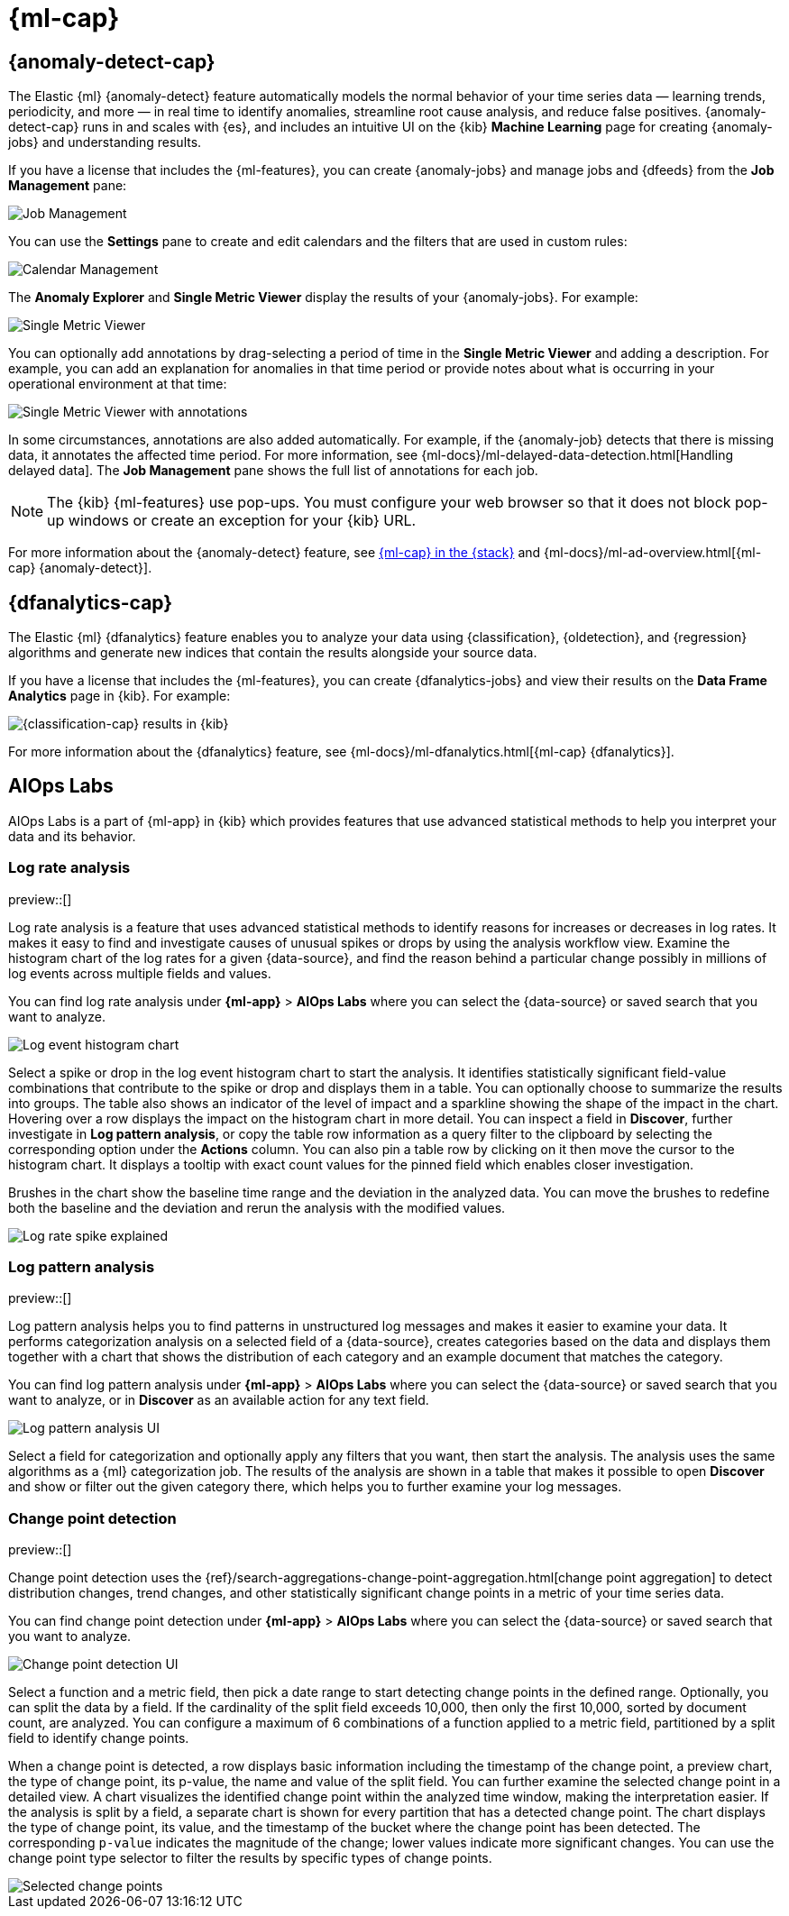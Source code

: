 [[xpack-ml]]
= {ml-cap}
:frontmatter-tags-products: [ml]
:frontmatter-tags-content-type: [overview]
:frontmatter-tags-user-goals: [analyze]

[partintro]
--
As data sets increase in size and complexity, the human effort required to
inspect dashboards or maintain rules for spotting infrastructure problems,
cyber attacks, or business issues becomes impractical. Elastic {ml-features}
such as {anomaly-detect} and {oldetection} make it easier to notice suspicious
activities with minimal human interference.

{kib} includes a free *{data-viz}* to learn more about your data. In particular,
if your data is stored in {es} and contains a time field, you can use the
*{data-viz}* to identify possible fields for {anomaly-detect}:

[role="screenshot"]
image::user/ml/images/ml-data-visualizer-sample.png[{data-viz} for sample flight data]

You can also upload a CSV, NDJSON, or log file. The *{data-viz}*
identifies the file format and field mappings. You can then optionally import
that data into an {es} index. To change the default file size limit, see
<<kibana-general-settings, fileUpload:maxFileSize advanced settings>>.

If {stack-security-features} are enabled, users must have the necessary
privileges to use {ml-features}. Refer to
{ml-docs}/setup.html#setup-privileges[Set up {ml-features}].

NOTE: There are limitations in {ml-features} that affect {kib}. For more
information, refer to {ml-docs}/ml-limitations.html[{ml-cap}].

--

[[xpack-ml-anomalies]]
== {anomaly-detect-cap}
:frontmatter-tags-products: [ml]
:frontmatter-tags-content-type: [overview]
:frontmatter-tags-user-goals: [analyze]

The Elastic {ml} {anomaly-detect} feature automatically models the normal
behavior of your time series data — learning trends, periodicity, and more — in
real time to identify anomalies, streamline root cause analysis, and reduce
false positives. {anomaly-detect-cap} runs in and scales with {es}, and
includes an intuitive UI on the {kib} *Machine Learning* page for creating
{anomaly-jobs} and understanding results.

If you have a license that includes the {ml-features}, you can
create {anomaly-jobs} and manage jobs and {dfeeds} from the *Job Management*
pane:

[role="screenshot"]
image::user/ml/images/ml-job-management.png[Job Management]

You can use the *Settings* pane to create and edit calendars and the
filters that are used in custom rules:

[role="screenshot"]
image::user/ml/images/ml-settings.png[Calendar Management]

The *Anomaly Explorer* and *Single Metric Viewer* display the results of your
{anomaly-jobs}. For example:

[role="screenshot"]
image::user/ml/images/ml-single-metric-viewer.png[Single Metric Viewer]

You can optionally add annotations by drag-selecting a period of time in
the *Single Metric Viewer* and adding a description. For example, you can add an
explanation for anomalies in that time period or provide notes about what is
occurring in your operational environment at that time:

[role="screenshot"]
image::user/ml/images/ml-annotations-list.png[Single Metric Viewer with annotations]

In some circumstances, annotations are also added automatically. For example, if
the {anomaly-job} detects that there is missing data, it annotates the affected
time period. For more information, see
{ml-docs}/ml-delayed-data-detection.html[Handling delayed data]. The
*Job Management* pane shows the full list of annotations for each job.

NOTE: The {kib} {ml-features} use pop-ups. You must configure your web
browser so that it does not block pop-up windows or create an exception for your
{kib} URL.

For more information about the {anomaly-detect} feature, see
https://www.elastic.co/what-is/elastic-stack-machine-learning[{ml-cap} in the {stack}]
and {ml-docs}/ml-ad-overview.html[{ml-cap} {anomaly-detect}].

[[xpack-ml-dfanalytics]]
== {dfanalytics-cap}
:frontmatter-tags-products: [ml]
:frontmatter-tags-content-type: [overview]
:frontmatter-tags-user-goals: [analyze]

The Elastic {ml} {dfanalytics} feature enables you to analyze your data using
{classification}, {oldetection}, and {regression} algorithms and generate new
indices that contain the results alongside your source data.

If you have a license that includes the {ml-features}, you can create
{dfanalytics-jobs} and view their results on the *Data Frame Analytics* page in
{kib}. For example:

[role="screenshot"]
image::user/ml/images/classification.png[{classification-cap} results in {kib}]

For more information about the {dfanalytics} feature, see
{ml-docs}/ml-dfanalytics.html[{ml-cap} {dfanalytics}].

[[xpack-ml-aiops]]
== AIOps Labs
:frontmatter-tags-products: [ml]
:frontmatter-tags-content-type: [overview]
:frontmatter-tags-user-goals: [analyze]

AIOps Labs is a part of {ml-app} in {kib} which provides features that use
advanced statistical methods to help you interpret your data and its behavior.

[discrete]
[[log-rate-analysis]]
=== Log rate analysis

preview::[]

Log rate analysis is a feature that uses advanced statistical methods to
identify reasons for increases or decreases in log rates. It makes it easy to find and
investigate causes of unusual spikes or drops by using the analysis workflow view.
Examine the histogram chart of the log rates for a given {data-source}, and find
the reason behind a particular change possibly in millions of log events across
multiple fields and values.

You can find log rate analysis under **{ml-app}** > **AIOps Labs** where
you can select the {data-source} or saved search that you want to analyze.

[role="screenshot"]
image::user/ml/images/ml-log-rate-anlaysis-before.png[Log event histogram chart]

Select a spike or drop in the log event histogram chart to start the analysis. It
identifies statistically significant field-value combinations that contribute to
the spike or drop and displays them in a table. You can optionally choose to summarize
the results into groups. The table also shows an indicator of the level of
impact and a sparkline showing the shape of the impact in the chart. Hovering
over a row displays the impact on the histogram chart in more detail. You can
inspect a field in **Discover**, further investigate in **Log pattern analysis**,
or copy the table row information as a query filter to the clipboard by
selecting the corresponding option under the **Actions** column. You can also
pin a table row by clicking on it then move the cursor to the histogram chart.
It displays a tooltip with exact count values for the pinned field which enables
closer investigation.

Brushes in the chart show the baseline time range and the deviation in the
analyzed data. You can move the brushes to redefine both the baseline and the
deviation and rerun the analysis with the modified values.

[role="screenshot"]
image::user/ml/images/ml-log-rate-anlaysis.png[Log rate spike explained]


[discrete]
[[log-pattern-analysis]]
=== Log pattern analysis

preview::[]

// The following intro is used on the `run-pattern-analysis-discover` page.
//tag::log-pattern-analysis-intro[]
Log pattern analysis helps you to find patterns in unstructured log messages and
makes it easier to examine your data. It performs categorization analysis on a
selected field of a {data-source}, creates categories based on the data and
displays them together with a chart that shows the distribution of each category
and an example document that matches the category.
//end::log-pattern-analysis-intro[]

You can find log pattern analysis under **{ml-app}** > **AIOps Labs** where you
can select the {data-source} or saved search that you want to analyze, or in
**Discover** as an available action for any text field.

[role="screenshot"]
image::user/ml/images/ml-log-pattern-analysis.png[Log pattern analysis UI]

Select a field for categorization and optionally apply any filters that you
want, then start the analysis. The analysis uses the same algorithms as a {ml}
categorization job. The results of the analysis are shown in a table that makes
it possible to open **Discover** and show or filter out the given category
there, which helps you to further examine your log messages.


[discrete]
[[change-point-detection]]
=== Change point detection

preview::[]

Change point detection uses the
{ref}/search-aggregations-change-point-aggregation.html[change point aggregation]
to detect distribution changes, trend changes, and other statistically
significant change points in a metric of your time series data.

You can find change point detection under **{ml-app}** > **AIOps Labs** where
you can select the {data-source} or saved search that you want to analyze.

[role="screenshot"]
image::user/ml/images/ml-change-point-detection.png[Change point detection UI]

Select a function and a metric field, then pick a date range to start detecting
change points in the defined range. Optionally, you can split the data by a
field. If the cardinality of the split field exceeds 10,000, then only the first
10,000, sorted by document count, are analyzed. You can configure a maximum of 6
combinations of a function applied to a metric field, partitioned by a split
field to identify change points.

When a change point is detected, a row displays basic information including the
timestamp of the change point, a preview chart, the type of change point, its
p-value, the name and value of the split field. You can further examine the
selected change point in a detailed view. A chart visualizes the identified
change point within the analyzed time window, making the interpretation easier.
If the analysis is split by a field, a separate chart is shown for every
partition that has a detected change point. The chart displays the type of
change point, its value, and the timestamp of the bucket where the change point
has been detected. The corresponding `p-value` indicates the magnitude of the
change; lower values indicate more significant changes. You can use the change
point type selector to filter the results by specific types of change points.

[role="screenshot"]
image::user/ml/images/ml-change-point-detection-selected.png[Selected change points]
